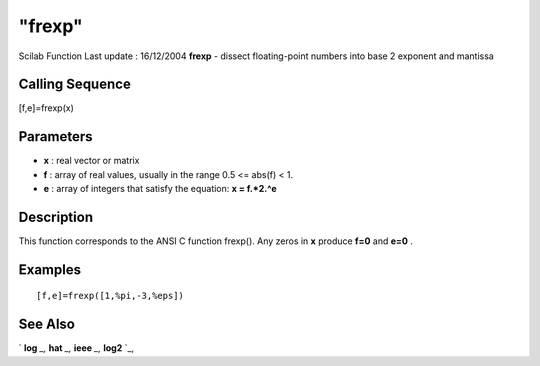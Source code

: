 ====
"frexp"
====

Scilab Function Last update : 16/12/2004
**frexp** - dissect floating-point numbers into base 2 exponent and
mantissa



Calling Sequence
~~~~~~~~~~~~~~~~

[f,e]=frexp(x)




Parameters
~~~~~~~~~~


+ **x** : real vector or matrix
+ **f** : array of real values, usually in the range 0.5 <= abs(f) <
  1.
+ **e** : array of integers that satisfy the equation: **x = f.*2.^e**




Description
~~~~~~~~~~~

This function corresponds to the ANSI C function frexp(). Any zeros in
**x** produce **f=0** and **e=0** .



Examples
~~~~~~~~


::

    
    
    [f,e]=frexp([1,%pi,-3,%eps])
     
      




See Also
~~~~~~~~

` **log** `_,` **hat** `_,` **ieee** `_,` **log2** `_,

.. _
      : ://./elementary/log2.htm
.. _
      : ://./elementary/../programming/hat.htm
.. _
      : ://./elementary/log.htm
.. _
      : ://./elementary/../programming/ieee.htm


